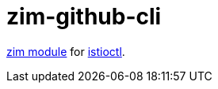 = zim-github-cli

https://github.com/zimfw/zimfw[zim module] for https://github.com/istio/istio[istioctl].
